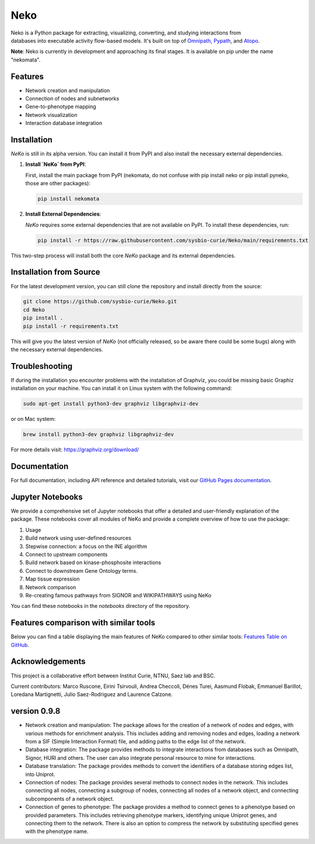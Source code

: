 ==================
 Neko
==================

.. figure:: docs/src/neko_logo.png
   :align: right
   :figwidth: 50px
   :alt: NeKo Logo

.. image:: https://github.com/sysbio-curie/Neko/actions/workflows/build.yaml/badge.svg
   :target: https://github.com/sysbio-curie/Neko/actions/workflows/build.yaml
   :alt: Tests

.. image:: https://img.shields.io/badge/docs-latest-brightgreen.svg
   :target: https://sysbio-curie.github.io/Neko/
   :alt: Documentation

Neko is a Python package for extracting, visualizing, converting, and studying interactions from databases into executable activity flow-based models. It's built on top of `Omnipath <https://github.com/saezlab/omnipath>`_, `Pypath <https://github.com/saezlab/pypath>`_, and `Atopo <https://github.com/druglogics/atopo>`_.

**Note**: Neko is currently in development and approaching its final stages. It is available on pip under the name "nekomata".

Features
--------

- Network creation and manipulation
- Connection of nodes and subnetworks
- Gene-to-phenotype mapping
- Network visualization
- Interaction database integration

Installation
------------

`NeKo` is still in its alpha version. You can install it from PyPI and also install the necessary external dependencies.

1. **Install `NeKo` from PyPI**:

   First, install the main package from PyPI (nekomata, do not confuse with pip install neko or pip install pyneko, those are other packages):

   .. code-block:: bash

       pip install nekomata

2. **Install External Dependencies**:

   `NeKo` requires some external dependencies that are not available on PyPI. To install these dependencies, run:

   .. code-block:: bash

       pip install -r https://raw.githubusercontent.com/sysbio-curie/Neko/main/requirements.txt

This two-step process will install both the core `NeKo` package and its external dependencies.

Installation from Source
------------------------

For the latest development version, you can still clone the repository and install directly from the source:

.. code-block:: bash

    git clone https://github.com/sysbio-curie/Neko.git
    cd Neko
    pip install .
    pip install -r requirements.txt

This will give you the latest version of `NeKo` (not officially released, so be aware there could be some bugs) along with the necessary external dependencies.

Troubleshooting
---------------

If during the installation you encounter problems with the installation of Graphviz, you could be missing basic Graphiz installation on your machine.
You can install it on Linux system with the following command:

.. code-block:: bash

    sudo apt-get install python3-dev graphviz libgraphviz-dev

or on Mac system:

.. code-block:: bash

    brew install python3-dev graphviz libgraphviz-dev

For more details visit: https://graphviz.org/download/

Documentation
-------------

For full documentation, including API reference and detailed tutorials, visit our `GitHub Pages documentation <https://sysbio-curie.github.io/Neko/>`_.

Jupyter Notebooks
-----------------

We provide a comprehensive set of Jupyter notebooks that offer a detailed and user-friendly explanation of the package. These notebooks cover all modules of NeKo and provide a complete overview of how to use the package:


1) Usage
2) Build network using user-defined resources
3) Stepwise connection: a focus on the INE algorithm
4) Connect to upstream components
5) Build network based on kinase-phosphosite interactions
6) Connect to downstream Gene Ontology terms.
7) Map tissue expression
8) Network comparison
9) Re-creating famous pathways from SIGNOR and WIKIPATHWAYS using NeKo


You can find these notebooks in the `notebooks` directory of the repository.

Features comparison with similar tools
--------------------------------------
Below you can find a table displaying the main features of NeKo compared to other similar tools:
`Features Table on GitHub <https://github.com/sysbio-curie/Neko/blob/main/table.md>`_.

Acknowledgements
----------------

This project is a collaborative effort between Institut Curie, NTNU, Saez lab and BSC.

Current contributors: Marco Ruscone, Eirini Tsirvouli, Andrea Checcoli, Dénes Turei, Aasmund Flobak, Emmanuel Barillot, Loredana Martignetti, Julio Saez-Rodriguez and Laurence Calzone.

version 0.9.8
--------------

- Network creation and manipulation: The package allows for the creation of a network of nodes and edges, with various methods for enrichment analysis. This includes adding and removing nodes and edges, loading a network from a SIF (Simple Interaction Format) file, and adding paths to the edge list of the network.
- Database integration: The package provides methods to integrate interactions from databases such as Omnipath, Signor, HURI and others. The user can also integrate personal resource to mine for interactions.
- Database translation: The package provides methods to convert the identifiers of a database storing edges list, into Uniprot.
- Connection of nodes: The package provides several methods to connect nodes in the network. This includes connecting all nodes, connecting a subgroup of nodes, connecting all nodes of a network object, and connecting subcomponents of a network object.
- Connection of genes to phenotype: The package provides a method to connect genes to a phenotype based on provided parameters. This includes retrieving phenotype markers, identifying unique Uniprot genes, and connecting them to the network. There is also an option to compress the network by substituting specified genes with the phenotype name.
